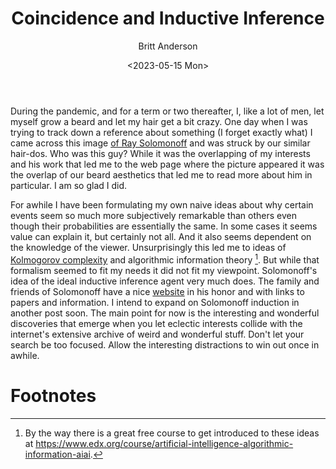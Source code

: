 #+title: Coincidence and Inductive Inference
#+date: <2023-05-15 Mon>
#+author: Britt Anderson
#+email: britt@uwaterloo.ca

During the pandemic, and for a term or two thereafter, I, like a lot of men, let myself grow a beard and let my hair get a bit crazy. One day when I was trying to track down a reference about something (I forget exactly what) I came across this image [[https://external-content.duckduckgo.com/iu/?u=https%3A%2F%2Ftse1.mm.bing.net%2Fth%3Fid%3DOIP.wJ0Z713Zmu1ymJu7dv45IAHaKt%26pid%3DApi&f=1&ipt=65c31f7f09559cc54323f891c4c0812e607b7698085d75222ca366bd551e99a7&ipo=images][of Ray Solomonoff]] and was struck by our similar hair-dos. Who was this guy? While it was the overlapping of my interests and his work that led me to the web page where the picture appeared it was the overlap of our beard aesthetics that led me to read more about him in particular. I am so glad I did.

For awhile I have been formulating my own naive ideas about why certain events seem so much more subjectively remarkable than others even though their probabilities are essentially the same. In some cases it seems value can explain it, but certainly not all. And it also seems dependent on the knowledge of the viewer. Unsurprisingly this led me to ideas of [[https://en.wikipedia.org/wiki/Kolmogorov_complexity][Kolmogorov complexity]]  and algorithmic information theory [fn:1]. But while that formalism seemed to fit my needs it did not fit my viewpoint. Solomonoff's idea of the ideal inductive inference agent very much does. The family and friends of Solomonoff have a nice [[https://raysolomonoff.com/][website]] in his honor and with links to papers and information. I intend to expand on Solomonoff induction in another post soon. The main point for now is the interesting and wonderful discoveries that emerge when you let eclectic interests collide with the internet's extensive archive of weird and wonderful stuff. Don't let your search be too focused. Allow the interesting distractions to win out once in awhile. 



* Footnotes

[fn:1] By the way there is a great free course to get introduced to these ideas at [[https://www.edx.org/course/artificial-intelligence-algorithmic-information-aiai]]. 
